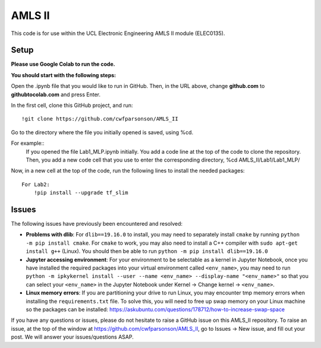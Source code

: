 AMLS II
=======

This code is for use within the UCL Electronic Engineering AMLS II module (ELEC0135).

Setup
-----
**Please use Google Colab to run the code.**


**You should start with the following steps:**

Open the .ipynb file that you would like to run in GitHub. 
Then, in the URL above, change **github.com** to **githubtocolab.com** and press Enter.

In the first cell, clone this GitHub project, and run::

    !git clone https://github.com/cwfparsonson/AMLS_II
    
Go to the directory where the file you initially opened is saved, using %cd.

For example::
    If you opened the file Lab1_MLP.ipynb initially.
    You add a code line at the top of the code to clone the repository.
    Then, you add a new code cell that you use to enter the corresponding directory, %cd AMLS_II/Lab1/Lab1_MLP/
    
Now, in a new cell at the top of the code, run the following lines to install the needed packages::
    
    For Lab2:
        !pip install --upgrade tf_slim


Issues
------
The following issues have previously been encountered and resolved:

- **Problems with dlib**: For ``dlib==19.16.0`` to install, you may need to separately install ``cmake``
  by running ``python -m pip install cmake``. For ``cmake`` to work, you may also need to install
  a C++ compiler with ``sudo apt-get install g++`` (Linux). You should then be able to run
  ``python -m pip install dlib==19.16.0``

- **Jupyter accessing environment**: For your environment to be selectable as a kernel in Jupyter Notebook, once you
  have installed the required packages into your virtual environment called ``<env_name>``,
  you may need to run ``python -m ipkykernel install --user --name <env_name> --display-name "<env_name>"``
  so that you can select your ``<env_name>`` in the Jupyter Notebook under Kernel -> Change kernel -> ``<env_name>``.

- **Linux memory errors**: If you are partitioning your drive to run Linux, you may encounter tmp memory errors
  when installing the ``requirements.txt`` file. To solve this, you will need to free up swap memory
  on your Linux machine so the packages can be installed: https://askubuntu.com/questions/178712/how-to-increase-swap-space

If you have any questions or issues, please do not hesitate to raise a GitHub issue 
on this AMLS_II repository. To raise an issue, at the top of the window at https://github.com/cwfparsonson/AMLS_II,
go to Issues -> New issue, and fill out your post. We will answer your issues/questions ASAP.
